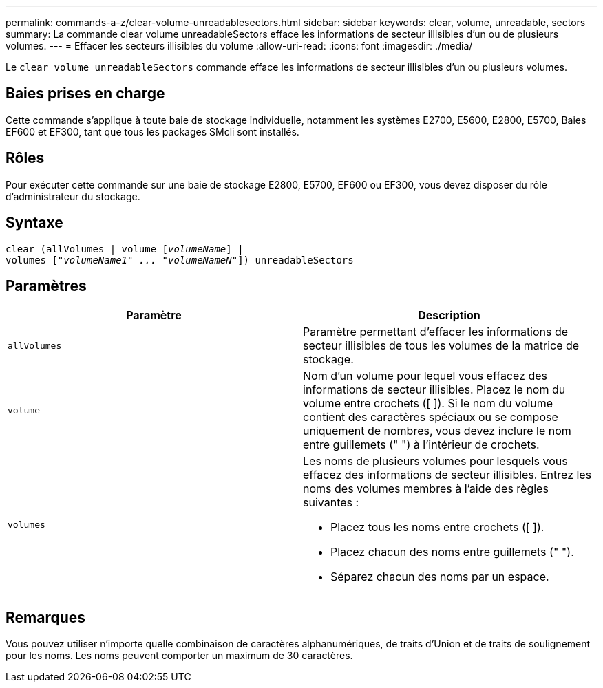 ---
permalink: commands-a-z/clear-volume-unreadablesectors.html 
sidebar: sidebar 
keywords: clear, volume, unreadable, sectors 
summary: La commande clear volume unreadableSectors efface les informations de secteur illisibles d’un ou de plusieurs volumes. 
---
= Effacer les secteurs illisibles du volume
:allow-uri-read: 
:icons: font
:imagesdir: ./media/


[role="lead"]
Le `clear volume unreadableSectors` commande efface les informations de secteur illisibles d'un ou plusieurs volumes.



== Baies prises en charge

Cette commande s'applique à toute baie de stockage individuelle, notamment les systèmes E2700, E5600, E2800, E5700, Baies EF600 et EF300, tant que tous les packages SMcli sont installés.



== Rôles

Pour exécuter cette commande sur une baie de stockage E2800, E5700, EF600 ou EF300, vous devez disposer du rôle d'administrateur du stockage.



== Syntaxe

[listing, subs="+macros"]
----
clear (allVolumes | volume pass:quotes[[_volumeName_]] |
volumes pass:quotes[[_"volumeName1" ... "volumeNameN"_]]) unreadableSectors
----


== Paramètres

|===
| Paramètre | Description 


 a| 
`allVolumes`
 a| 
Paramètre permettant d'effacer les informations de secteur illisibles de tous les volumes de la matrice de stockage.



 a| 
`volume`
 a| 
Nom d'un volume pour lequel vous effacez des informations de secteur illisibles. Placez le nom du volume entre crochets ([ ]). Si le nom du volume contient des caractères spéciaux ou se compose uniquement de nombres, vous devez inclure le nom entre guillemets (" ") à l'intérieur de crochets.



 a| 
`volumes`
 a| 
Les noms de plusieurs volumes pour lesquels vous effacez des informations de secteur illisibles. Entrez les noms des volumes membres à l'aide des règles suivantes :

* Placez tous les noms entre crochets ([ ]).
* Placez chacun des noms entre guillemets (" ").
* Séparez chacun des noms par un espace.


|===


== Remarques

Vous pouvez utiliser n'importe quelle combinaison de caractères alphanumériques, de traits d'Union et de traits de soulignement pour les noms. Les noms peuvent comporter un maximum de 30 caractères.
